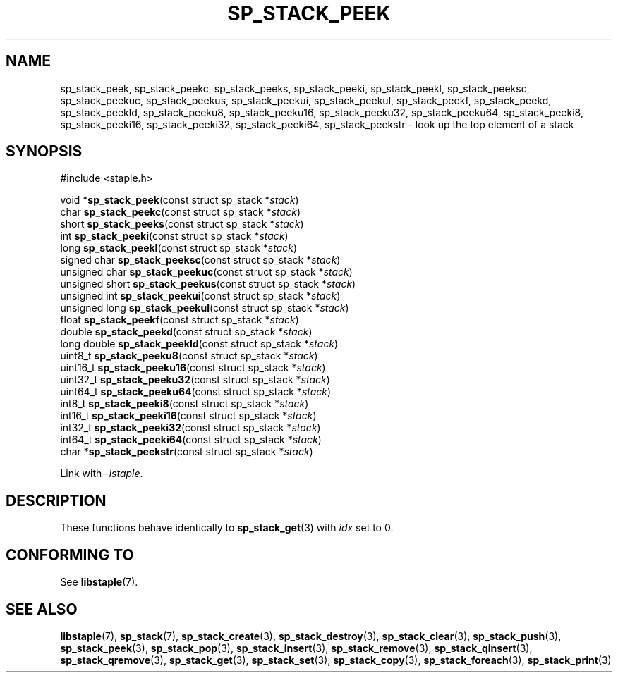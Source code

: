 .\"  Staple - A general-purpose data structure library in pure C89.
.\"  Copyright (C) 2021  Randoragon
.\"
.\"  This library is free software; you can redistribute it and/or
.\"  modify it under the terms of the GNU Lesser General Public
.\"  License as published by the Free Software Foundation;
.\"  version 2.1 of the License.
.\"
.\"  This library is distributed in the hope that it will be useful,
.\"  but WITHOUT ANY WARRANTY; without even the implied warranty of
.\"  MERCHANTABILITY or FITNESS FOR A PARTICULAR PURPOSE.  See the GNU
.\"  Lesser General Public License for more details.
.\"
.\"  You should have received a copy of the GNU Lesser General Public
.\"  License along with this library; if not, write to the Free Software
.\"  Foundation, Inc., 51 Franklin Street, Fifth Floor, Boston, MA  02110-1301  USA
.\"--------------------------------------------------------------------------------
.TH SP_STACK_PEEK 3 DATE "libstaple-VERSION"
.SH NAME
sp_stack_peek,
sp_stack_peekc,
sp_stack_peeks,
sp_stack_peeki,
sp_stack_peekl,
sp_stack_peeksc,
sp_stack_peekuc,
sp_stack_peekus,
sp_stack_peekui,
sp_stack_peekul,
sp_stack_peekf,
sp_stack_peekd,
sp_stack_peekld,
sp_stack_peeku8,
sp_stack_peeku16,
sp_stack_peeku32,
sp_stack_peeku64,
sp_stack_peeki8,
sp_stack_peeki16,
sp_stack_peeki32,
sp_stack_peeki64,
sp_stack_peekstr
\- look up the top element of a stack
.SH SYNOPSIS
.ad l
#include <staple.h>
.sp
void
.RB * sp_stack_peek "(const struct sp_stack"
.RI * stack )
.br
char
.BR sp_stack_peekc "(const struct sp_stack"
.RI * stack )
.br
short
.BR sp_stack_peeks "(const struct sp_stack"
.RI * stack )
.br
int
.BR sp_stack_peeki "(const struct sp_stack"
.RI * stack )
.br
long
.BR sp_stack_peekl "(const struct sp_stack"
.RI * stack )
.br
signed char
.BR sp_stack_peeksc "(const struct sp_stack"
.RI * stack )
.br
unsigned char
.BR sp_stack_peekuc "(const struct sp_stack"
.RI * stack )
.br
unsigned short
.BR sp_stack_peekus "(const struct sp_stack"
.RI * stack )
.br
unsigned int
.BR sp_stack_peekui "(const struct sp_stack"
.RI * stack )
.br
unsigned long
.BR sp_stack_peekul "(const struct sp_stack"
.RI * stack )
.br
float
.BR sp_stack_peekf "(const struct sp_stack"
.RI * stack )
.br
double
.BR sp_stack_peekd "(const struct sp_stack"
.RI * stack )
.br
long double
.BR sp_stack_peekld "(const struct sp_stack"
.RI * stack )
.br
uint8_t
.BR sp_stack_peeku8 "(const struct sp_stack"
.RI * stack )
.br
uint16_t
.BR sp_stack_peeku16 "(const struct sp_stack"
.RI * stack )
.br
uint32_t
.BR sp_stack_peeku32 "(const struct sp_stack"
.RI * stack )
.br
uint64_t
.BR sp_stack_peeku64 "(const struct sp_stack"
.RI * stack )
.br
int8_t
.BR sp_stack_peeki8 "(const struct sp_stack"
.RI * stack )
.br
int16_t
.BR sp_stack_peeki16 "(const struct sp_stack"
.RI * stack )
.br
int32_t
.BR sp_stack_peeki32 "(const struct sp_stack"
.RI * stack )
.br
int64_t
.BR sp_stack_peeki64 "(const struct sp_stack"
.RI * stack )
.br
char
.RB * sp_stack_peekstr "(const struct sp_stack"
.RI * stack )
.sp
Link with \fI-lstaple\fP.
.ad
.SH DESCRIPTION
These functions behave identically to
.BR sp_stack_get (3)
with
.I idx
set to 0.
.SH CONFORMING TO
See
.BR libstaple (7).
.SH SEE ALSO
.ad l
.BR libstaple (7),
.BR sp_stack (7),
.BR sp_stack_create (3),
.BR sp_stack_destroy (3),
.BR sp_stack_clear (3),
.BR sp_stack_push (3),
.BR sp_stack_peek (3),
.BR sp_stack_pop (3),
.BR sp_stack_insert (3),
.BR sp_stack_remove (3),
.BR sp_stack_qinsert (3),
.BR sp_stack_qremove (3),
.BR sp_stack_get (3),
.BR sp_stack_set (3),
.BR sp_stack_copy (3),
.BR sp_stack_foreach (3),
.BR sp_stack_print (3)
